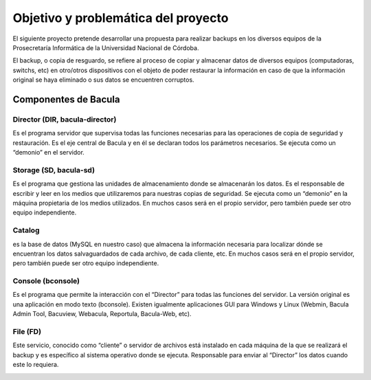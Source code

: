 .. Bacula documentation master file, created by
   sphinx-quickstart on Wed Apr 24 11:45:26 2019.
   You can adapt this file completely to your liking, but it should at least
   contain the root `toctree` directive.

Objetivo y problemática del proyecto
==================================

El siguiente proyecto pretende desarrollar una propuesta para realizar backups en los diversos equipos
de la Prosecretaría Informática de la Universidad Nacional de Córdoba. 

El backup, o copia de resguardo, se refiere al proceso de copiar y almacenar datos de diversos equipos (computadoras, switchs, etc)
en otro/otros dispositivos con el objeto de poder restaurar la información en caso de que la información original se haya eliminado
o sus datos se encuentren corruptos. 




Componentes de Bacula
-------

Director (DIR, bacula-director)
~~~~~~~~
Es el programa servidor que supervisa todas las funciones necesarias para las operaciones de copia de seguridad y restauración. Es el eje central de Bacula y en él se declaran todos los parámetros necesarios. Se ejecuta como un “demonio” en el servidor.

Storage (SD, bacula-sd)
~~~~~~~~
Es el programa que gestiona las unidades de almacenamiento donde se almacenarán los datos. Es el responsable de escribir y leer en los medios que utilizaremos para nuestras copias de seguridad. Se ejecuta como un “demonio” en la máquina propietaria de los medios utilizados. En muchos casos será en el propio servidor, pero también puede ser otro equipo independiente.


Catalog
~~~~~~~~
es la base de datos (MySQL en nuestro caso) que almacena la información necesaria para localizar dónde se encuentran los datos salvaguardados de cada archivo, de cada cliente, etc. En muchos casos será en el propio servidor, pero también puede ser otro equipo independiente.


Console (bconsole)
~~~~~~~~
Es el programa que permite la interacción con el “Director” para todas las funciones del servidor. La versión original es una aplicación en modo texto (bconsole). Existen igualmente aplicaciones GUI para Windows y Linux (Webmin, Bacula Admin Tool, Bacuview, Webacula, Reportula, Bacula-Web, etc).


File (FD)
~~~~~~~~
Este servicio, conocido como “cliente” o servidor de archivos está instalado en cada máquina de la que se realizará el backup y es específico al sistema operativo donde se ejecuta. Responsable para enviar al “Director” los datos cuando este lo requiera.

.. image:: ./_images/interaccion.jpeg

